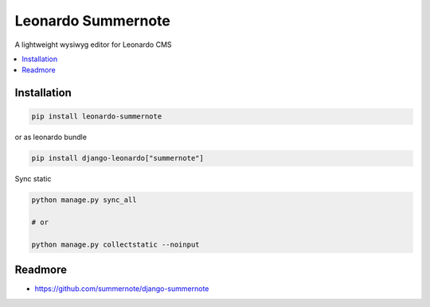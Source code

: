 
===================
Leonardo Summernote
===================

A lightweight wysiwyg editor for Leonardo CMS

.. contents::
    :local:

Installation
------------

.. code-block:: bash

    pip install leonardo-summernote

or as leonardo bundle

.. code-block:: bash

    pip install django-leonardo["summernote"]

Sync static

.. code-block:: bash

    python manage.py sync_all

    # or
    
    python manage.py collectstatic --noinput


Readmore
--------

* https://github.com/summernote/django-summernote